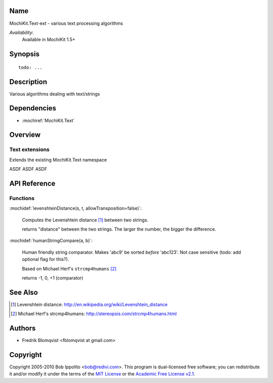 .. title:: MochiKit.Text-ext - text processing algorithms

Name
====

MochiKit.Text-ext - various text processing algorithms

*Availability*:
    Available in MochiKit 1.5+

Synopsis
========

::

    todo: ...


Description
===========

Various algorithms dealing with text/strings


Dependencies
============

- :mochiref:`MochiKit.Text`


Overview
========

Text extensions
------------------------

Extends the existing MochiKit.Text namespace

ASDF ASDF ASDF



API Reference
=============

Functions
---------

:mochidef:`levenshteinDistance(s, t, allowTransposition=false)`:

    Computes the Levenshtein distance [1]_ between two strings.

    returns "distance" between the two strings. The larger the number, the bigger the difference.



:mochidef:`humanStringCompare(a, b)`:

    Human friendly string comparator. Makes 'abc9' be sorted *before* 'abc123'.
    Not case sensitive (todo: add optional flag for this?).

    Based on Michael Herf's ``strcmp4humans`` [2]_

    returns -1, 0, +1  (comparator)



See Also
========

.. [1] Levenshtein distance: http://en.wikipedia.org/wiki/Levenshtein_distance
.. [2] Michael Herf's strcmp4humans: http://stereopsis.com/strcmp4humans.html


Authors
=======

- Fredrik Blomqvist <fblomqvist at gmail.com>


Copyright
=========

Copyright 2005-2010 Bob Ippolito <bob@redivi.com>. This program is
dual-licensed free software; you can redistribute it and/or modify it
under the terms of the `MIT License`_ or the `Academic Free License
v2.1`_.

.. _`MIT License`: http://www.opensource.org/licenses/mit-license.php
.. _`Academic Free License v2.1`: http://www.opensource.org/licenses/afl-2.1.php
